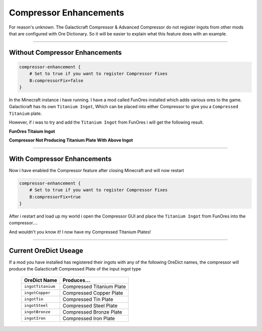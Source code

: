 ========================
Compressor Enhancements
========================

For reason's unknown. The Galacticraft Compressor & Advanced Compressor do not register ingots from other mods that are configured with Ore Dictionary. So it will be easier to explain what this feature does with an example.

------------------------------------------------------------------------------------------------------------

Without Compressor Enhancements
^^^^^^^^^^^^^^^^^^^^^^^^^^^^^^^

.. code-block:: guess

	compressor-enhancement {
	    # Set to true if you want to register Compressor Fixes
	    B:compressorFix=false
	}

In the Minecraft instance i have running. I have a mod called FunOres installed which adds various ores to the game. Galacticraft has its own ``Titanium Ingot``, Which can be placed into either Compressor to give you a ``Compressed Titanium`` plate.

However, if i was to try and add the ``Titanium Ingot`` from FunOres i will get the following result.

**FunOres Titaium Ingot**

.. image:: images/ingot.png


**Compressor Not Producing Titanium Plate With Above Ingot**

.. image:: images/compressor_disabled.png

------------------------------------------------------------------------------------------------------------

With Compressor Enhancements
^^^^^^^^^^^^^^^^^^^^^^^^^^^^

Now i have enabled the Compressor feature after closing Minecraft and will now restart

.. code-block:: guess

	compressor-enhancement {
	    # Set to true if you want to register Compressor Fixes
	    B:compressorFix=true
	}

After i restart and load up my world i open the Compressor GUI and place the ``Titanium Ingot`` from FunOres into the compressor....

.. image:: images/compressor_enabled.png

And wouldn't you know it! I now have my Compressed Titanium Plates!

------------------------------------------------------------------------------------------------------------

Current OreDict Useage
^^^^^^^^^^^^^^^^^^^^^^

If a mod you have installed has registered their ingots with any of the following OreDict names, the compressor will produce the Galacticraft Compressed Plate of the input ingot type


   +------------------+--------------------------------+
   | **OreDict Name** | **Produces...**                |
   +==================+================================+
   | ``ingotTitanium``| Compressed Titanium Plate      |
   +------------------+--------------------------------+
   |  ``ingotCopper`` | Compressed Copper Plate        |
   +------------------+--------------------------------+
   |   ``ingotTin``   | Compressed Tin Plate           |
   +------------------+--------------------------------+
   |  ``ingotSteel``  | Compressed Steel Plate         |
   +------------------+--------------------------------+
   |  ``ingotBronze`` | Compressed Bronze Plate        |
   +------------------+--------------------------------+
   | ``ingotIron``    | Compressed Iron Plate          |
   +------------------+--------------------------------+